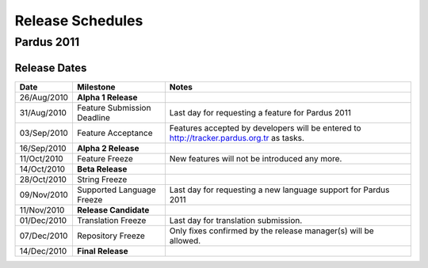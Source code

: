 .. _releases-index:

#####################
  Release Schedules
#####################


Pardus 2011
=============

Release Dates
-------------

+------------------+-----------------------------+--------------------------------------------------------------------------------------------+
|       Date       |          Milestone          |                                       Notes                                                |
+==================+=============================+============================================================================================+
|  26/Aug/2010     |  **Alpha 1 Release**        |                                                                                            |
+------------------+-----------------------------+--------------------------------------------------------------------------------------------+
|  31/Aug/2010     | Feature Submission Deadline |  Last day for requesting a feature for Pardus 2011                                         |
+------------------+-----------------------------+--------------------------------------------------------------------------------------------+
|  03/Sep/2010     |  Feature Acceptance         |  Features accepted by developers will be entered to http://tracker.pardus.org.tr as tasks. |
+------------------+-----------------------------+--------------------------------------------------------------------------------------------+
|  16/Sep/2010     |  **Alpha 2 Release**        |                                                                                            |
+------------------+-----------------------------+--------------------------------------------------------------------------------------------+
|  11/Oct/2010     |  Feature Freeze             |  New features will not be introduced any more.                                             |
+------------------+-----------------------------+--------------------------------------------------------------------------------------------+
|  14/Oct/2010     |  **Beta Release**           |                                                                                            |
+------------------+-----------------------------+--------------------------------------------------------------------------------------------+
|  28/Oct/2010     |  String Freeze              |                                                                                            |
+------------------+-----------------------------+--------------------------------------------------------------------------------------------+
|  09/Nov/2010     |  Supported Language Freeze  |  Last day for requesting a new language support for Pardus 2011                            |
+------------------+-----------------------------+--------------------------------------------------------------------------------------------+
|  11/Nov/2010     |  **Release Candidate**      |                                                                                            |
+------------------+-----------------------------+--------------------------------------------------------------------------------------------+
|  01/Dec/2010     |  Translation Freeze         |  Last day for translation submission.                                                      |
+------------------+-----------------------------+--------------------------------------------------------------------------------------------+
|  07/Dec/2010     |  Repository Freeze          |  Only fixes confirmed by the release manager(s) will be allowed.                           |
+------------------+-----------------------------+--------------------------------------------------------------------------------------------+
|  14/Dec/2010     |  **Final Release**          |                                                                                            |
+------------------+-----------------------------+--------------------------------------------------------------------------------------------+

